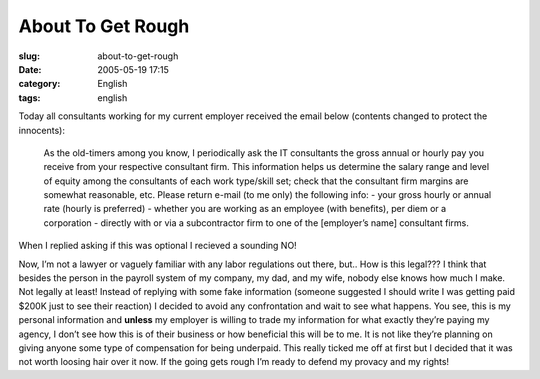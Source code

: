 About To Get Rough
##################
:slug: about-to-get-rough
:date: 2005-05-19 17:15
:category: English
:tags: english

Today all consultants working for my current employer received the email
below (contents changed to protect the innocents):

    As the old-timers among you know, I periodically ask the IT
    consultants the gross annual or hourly pay you receive from your
    respective consultant firm. This information helps us determine the
    salary range and level of equity among the consultants of each work
    type/skill set; check that the consultant firm margins are somewhat
    reasonable, etc. Please return e-mail (to me only) the following
    info: - your gross hourly or annual rate (hourly is preferred) -
    whether you are working as an employee (with benefits), per diem or
    a corporation - directly with or via a subcontractor firm to one of
    the [employer’s name] consultant firms.

When I replied asking if this was optional I recieved a sounding NO!

Now, I’m not a lawyer or vaguely familiar with any labor regulations out
there, but.. How is this legal??? I think that besides the person in the
payroll system of my company, my dad, and my wife, nobody else knows how
much I make. Not legally at least! Instead of replying with some fake
information (someone suggested I should write I was getting paid $200K
just to see their reaction) I decided to avoid any confrontation and
wait to see what happens. You see, this is my personal information and
**unless** my employer is willing to trade my information for what
exactly they’re paying my agency, I don’t see how this is of their
business or how beneficial this will be to me. It is not like they’re
planning on giving anyone some type of compensation for being underpaid.
This really ticked me off at first but I decided that it was not worth
loosing hair over it now. If the going gets rough I’m ready to defend my
provacy and my rights!
